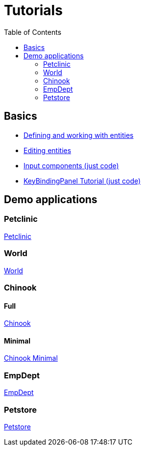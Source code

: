 = Tutorials
:toc: left
:docinfo: shared-head
:basedir: ..

== Basics

** <<{basedir}/tutorials/chinook-entities.adoc#_entity_basics, Defining and working with entities>>
** <<{basedir}/tutorials/chinook-ui.adoc#_ui_basics, Editing entities>>
** <<{basedir}/tutorials/input-components.adoc#_input_components, Input components (just code)>>
** <<{basedir}/tutorials/keybinding.adoc#_keybinding_tutorial, KeyBindingPanel Tutorial (just code)>>

== Demo applications

=== Petclinic
link:{basedir}/tutorials/petclinic/petclinic.html[Petclinic]

=== World
link:{basedir}/tutorials/world/world.html[World]

=== Chinook

==== Full
link:{basedir}/tutorials/chinook/chinook.html[Chinook]

==== Minimal
<<{basedir}/tutorials/chinook-minimal.adoc#_chinook_minimal_tutorial, Chinook Minimal>>

=== EmpDept
link:{basedir}/tutorials/empdept/empdept.html[EmpDept]

=== Petstore
link:{basedir}/tutorials/petstore/petstore.html[Petstore]
